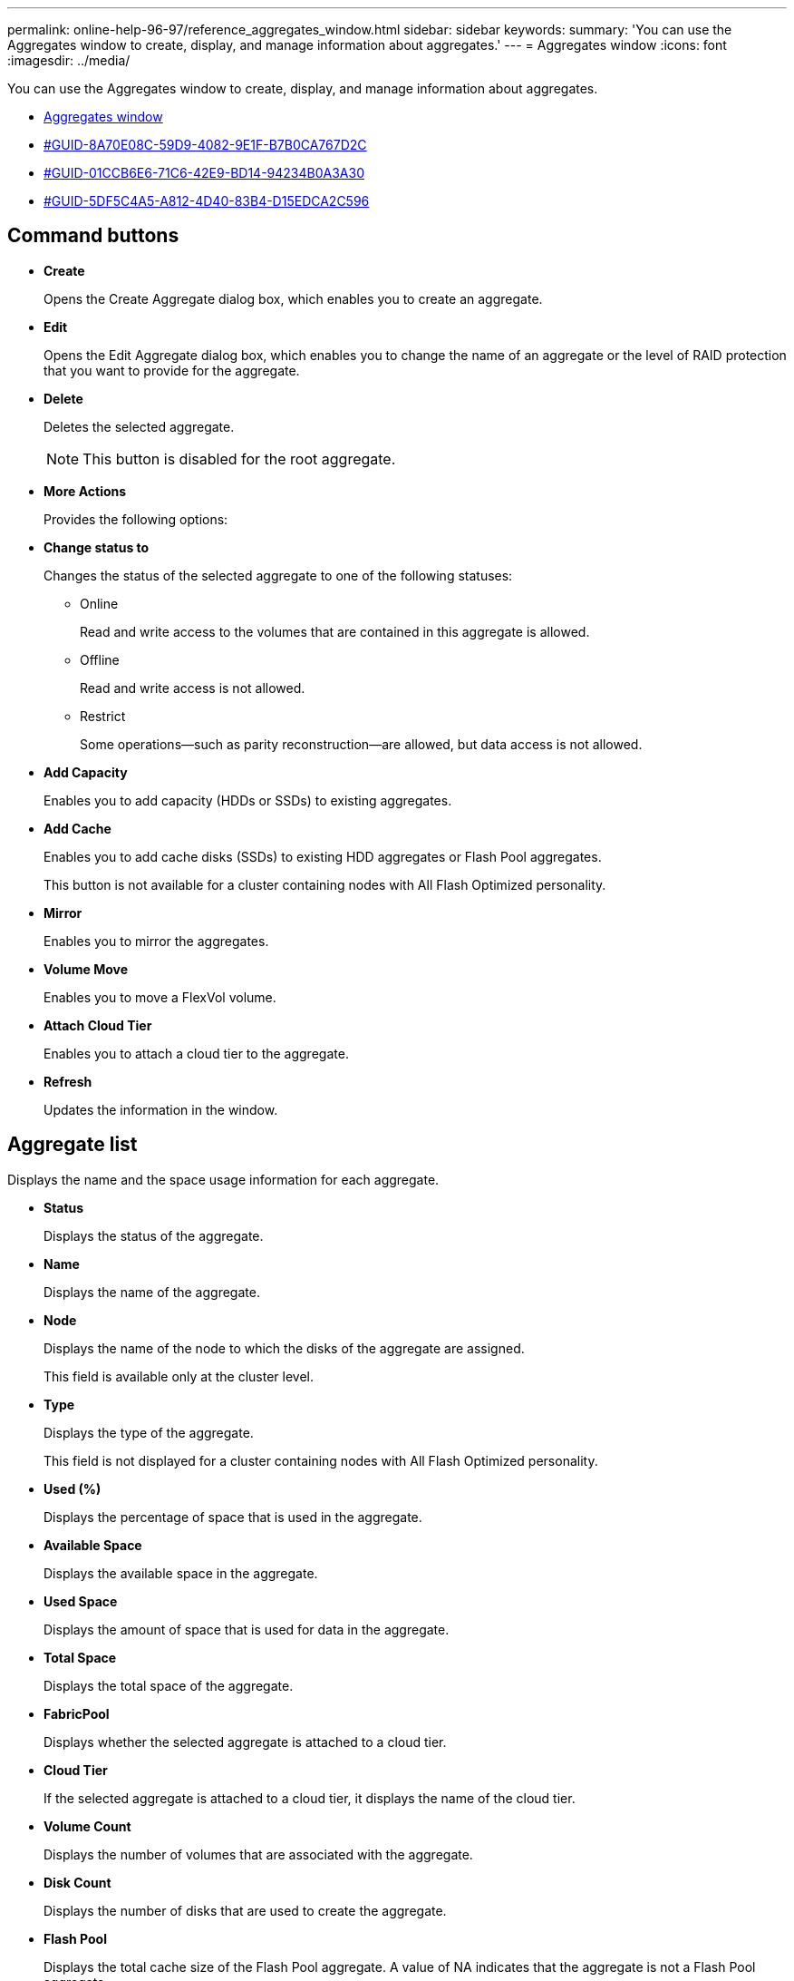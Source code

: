 ---
permalink: online-help-96-97/reference_aggregates_window.html
sidebar: sidebar
keywords: 
summary: 'You can use the Aggregates window to create, display, and manage information about aggregates.'
---
= Aggregates window
:icons: font
:imagesdir: ../media/

[.lead]
You can use the Aggregates window to create, display, and manage information about aggregates.

* <<reference_aggregates_window,Aggregates window>>
* <<GUID-8A70E08C-59D9-4082-9E1F-B7B0CA767D2C,#GUID-8A70E08C-59D9-4082-9E1F-B7B0CA767D2C>>
* <<GUID-01CCB6E6-71C6-42E9-BD14-94234B0A3A30,#GUID-01CCB6E6-71C6-42E9-BD14-94234B0A3A30>>
* <<GUID-5DF5C4A5-A812-4D40-83B4-D15EDCA2C596,#GUID-5DF5C4A5-A812-4D40-83B4-D15EDCA2C596>>

== Command buttons

* *Create*
+
Opens the Create Aggregate dialog box, which enables you to create an aggregate.

* *Edit*
+
Opens the Edit Aggregate dialog box, which enables you to change the name of an aggregate or the level of RAID protection that you want to provide for the aggregate.

* *Delete*
+
Deletes the selected aggregate.
+
[NOTE]
====
This button is disabled for the root aggregate.
====

* *More Actions*
+
Provides the following options:

* *Change status to*
+
Changes the status of the selected aggregate to one of the following statuses:

 ** Online
+
Read and write access to the volumes that are contained in this aggregate is allowed.

 ** Offline
+
Read and write access is not allowed.

 ** Restrict
+
Some operations--such as parity reconstruction--are allowed, but data access is not allowed.

* *Add Capacity*
+
Enables you to add capacity (HDDs or SSDs) to existing aggregates.

* *Add Cache*
+
Enables you to add cache disks (SSDs) to existing HDD aggregates or Flash Pool aggregates.
+
This button is not available for a cluster containing nodes with All Flash Optimized personality.

* *Mirror*
+
Enables you to mirror the aggregates.

* *Volume Move*
+
Enables you to move a FlexVol volume.

* *Attach Cloud Tier*
+
Enables you to attach a cloud tier to the aggregate.

* *Refresh*
+
Updates the information in the window.

== Aggregate list

Displays the name and the space usage information for each aggregate.

* *Status*
+
Displays the status of the aggregate.

* *Name*
+
Displays the name of the aggregate.

* *Node*
+
Displays the name of the node to which the disks of the aggregate are assigned.
+
This field is available only at the cluster level.

* *Type*
+
Displays the type of the aggregate.
+
This field is not displayed for a cluster containing nodes with All Flash Optimized personality.

* *Used (%)*
+
Displays the percentage of space that is used in the aggregate.

* *Available Space*
+
Displays the available space in the aggregate.

* *Used Space*
+
Displays the amount of space that is used for data in the aggregate.

* *Total Space*
+
Displays the total space of the aggregate.

* *FabricPool*
+
Displays whether the selected aggregate is attached to a cloud tier.

* *Cloud Tier*
+
If the selected aggregate is attached to a cloud tier, it displays the name of the cloud tier.

* *Volume Count*
+
Displays the number of volumes that are associated with the aggregate.

* *Disk Count*
+
Displays the number of disks that are used to create the aggregate.

* *Flash Pool*
+
Displays the total cache size of the Flash Pool aggregate. A value of NA indicates that the aggregate is not a Flash Pool aggregate.
+
This field is not displayed for a cluster containing nodes with All Flash Optimized personality.

* *Mirrored*
+
Displays whether the aggregate is mirrored.

* *SnapLock Type*
+
Displays the SnapLock type of the aggregate.

== Details area

Select an aggregate to view information about the selected aggregate. You can click Show More Details to view detailed information about the selected aggregate.

* *Overview tab*
+
Displays detailed information about the selected aggregate, and displays a pictorial representation of the space allocation of the aggregate, the space savings of the aggregate, and the performance of the aggregate in IOPS and total data transfers.

* *Disk Information tab*
+
Displays disk layout information such as the name of the disk, disk type, physical size, usable size, disk position, disk status, plex name, plex status, RAID group, RAID type, and storage pool (if any) for the selected aggregate. The disk port that is associated with the disk primary path and the disk name with the disk secondary path for a multipath configuration are also displayed.

* *Volumes tab*
+
Displays details about the total number of volumes on the aggregate, total aggregate space, and the space committed to the aggregate.

* *Performance tab*
+
Displays graphs that show the performance metrics of the aggregates, including throughput and IOPS. Performance metrics data for read, write, and total transfers is displayed for throughput and IOPS, and the data for SSDs and HDDs is recorded separately.
+
Changing the client time zone or the cluster time zone impacts the performance metrics graphs. You should refresh your browser to view the updated graphs.

*Related information*

xref:task_provisioning_storage_through_aggregates.adoc[Provisioning storage through aggregates]

xref:task_deleting_aggregates.adoc[Deleting aggregates]

xref:task_editing_aggregates.adoc[Editing aggregates]
